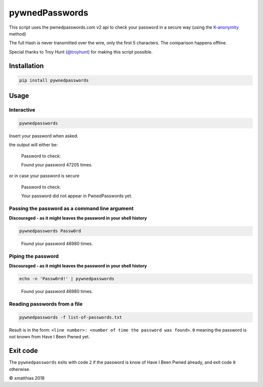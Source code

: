 
pywnedPasswords
===============


.. image:: https://travis-ci.org/xmatthias/pywnedpasswords.svg?branch=master
   :target: https://travis-ci.org/xmatthias/pywnedpasswords
   :alt: Build Status


This script uses the pwnedpasswords.com v2 api to check your password in
a secure way (using the `K-anonymity <https://en.wikipedia.org/wiki/K-anonymity>`_ method)

The full Hash is never transmitted over the wire, only the first 5 characters.
The comparison happens offline.

Special thanks to Troy Hunt (\ `@troyhunt <https://twitter.com/troyhunt>`_\ ) for making this script possible.

Installation
------------

.. code-block:: bash

   pip install pywnedpasswords

Usage
-----

Interactive
^^^^^^^^^^^

.. code-block:: bash

   pywnedpasswords

Insert your password when asked.

the output will either be:

..

   Password to check:

   Found your password 47205 times.


or in case your password is secure

..

   Password to check:

   Your password did not appear in PwnedPasswords yet.


Passing the password as a command line argument
^^^^^^^^^^^^^^^^^^^^^^^^^^^^^^^^^^^^^^^^^^^^^^^

**Discouraged - as it might leaves the password in your shell history**

.. code-block:: bash

   pywnedpasswords Passw0rd

..

   Found your password 46980 times.


Piping the password
^^^^^^^^^^^^^^^^^^^

**Discouraged - as it might leaves the password in your shell history**

.. code-block:: bash

   echo -n 'Passw0rd!' | pywnedpasswords

..

   Found your password 46980 times.


Reading passwords from a file
^^^^^^^^^^^^^^^^^^^^^^^^^^^^^

.. code-block:: bash

   pywnedpasswords -f list-of-passwords.txt

Result is in the form: ``<line number>: <number of time the password was found>``. ``0`` meaning the password is not known from Have I Been Pwned yet.

..

   .. raw:: html

      <pre>
      0: 7026
      1: 45337
      2: 376
      3: 51
      4: 27
      5: 11
      6: 136
      7: 1
      8: 6
      9: 1
      10: 0
      11: 0
      12: 0
      </pre>


Exit code
---------

The ``pywnedpasswords`` exits with code ``2`` if the password is know of Have I Been Pwned already, and exit code ``0`` otherwise.

© xmatthias 2018



